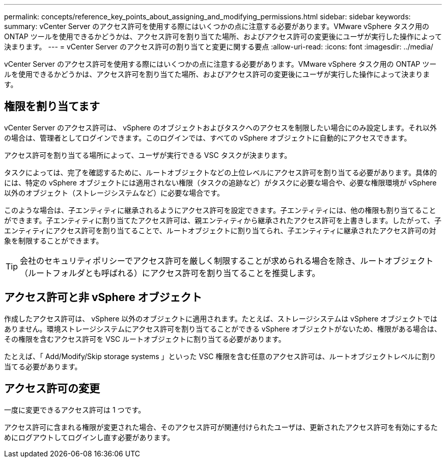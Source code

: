 ---
permalink: concepts/reference_key_points_about_assigning_and_modifying_permissions.html 
sidebar: sidebar 
keywords:  
summary: vCenter Server のアクセス許可を使用する際にはいくつかの点に注意する必要があります。VMware vSphere タスク用の ONTAP ツールを使用できるかどうかは、アクセス許可を割り当てた場所、およびアクセス許可の変更後にユーザが実行した操作によって決まります。 
---
= vCenter Server のアクセス許可の割り当てと変更に関する要点
:allow-uri-read: 
:icons: font
:imagesdir: ../media/


[role="lead"]
vCenter Server のアクセス許可を使用する際にはいくつかの点に注意する必要があります。VMware vSphere タスク用の ONTAP ツールを使用できるかどうかは、アクセス許可を割り当てた場所、およびアクセス許可の変更後にユーザが実行した操作によって決まります。



== 権限を割り当てます

vCenter Server のアクセス許可は、 vSphere のオブジェクトおよびタスクへのアクセスを制限したい場合にのみ設定します。それ以外の場合は、管理者としてログインできます。このログインでは、すべての vSphere オブジェクトに自動的にアクセスできます。

アクセス許可を割り当てる場所によって、ユーザが実行できる VSC タスクが決まります。

タスクによっては、完了を確認するために、ルートオブジェクトなどの上位レベルにアクセス許可を割り当てる必要があります。具体的には、特定の vSphere オブジェクトには適用されない権限（タスクの追跡など）がタスクに必要な場合や、必要な権限環境が vSphere 以外のオブジェクト（ストレージシステムなど）に必要な場合です。

このような場合は、子エンティティに継承されるようにアクセス許可を設定できます。子エンティティには、他の権限も割り当てることができます。子エンティティに割り当てたアクセス許可は、親エンティティから継承されたアクセス許可を上書きします。したがって、子エンティティにアクセス許可を割り当てることで、ルートオブジェクトに割り当てられ、子エンティティに継承されたアクセス許可の対象を制限することができます。


TIP: 会社のセキュリティポリシーでアクセス許可を厳しく制限することが求められる場合を除き、ルートオブジェクト（ルートフォルダとも呼ばれる）にアクセス許可を割り当てることを推奨します。



== アクセス許可と非 vSphere オブジェクト

作成したアクセス許可は、 vSphere 以外のオブジェクトに適用されます。たとえば、ストレージシステムは vSphere オブジェクトではありません。環境ストレージシステムにアクセス許可を割り当てることができる vSphere オブジェクトがないため、権限がある場合は、その権限を含むアクセス許可を VSC ルートオブジェクトに割り当てる必要があります。

たとえば、「 Add/Modify/Skip storage systems 」といった VSC 権限を含む任意のアクセス許可は、ルートオブジェクトレベルに割り当てる必要があります。



== アクセス許可の変更

一度に変更できるアクセス許可は 1 つです。

アクセス許可に含まれる権限が変更された場合、そのアクセス許可が関連付けられたユーザは、更新されたアクセス許可を有効にするためにログアウトしてログインし直す必要があります。
